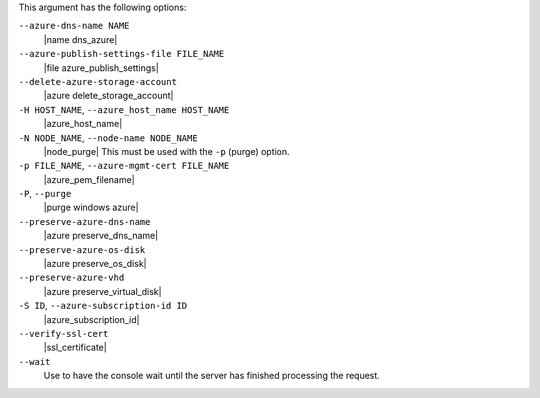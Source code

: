 .. The contents of this file are included in multiple topics.
.. This file describes a command or a sub-command for Knife.
.. This file should not be changed in a way that hinders its ability to appear in multiple documentation sets.


This argument has the following options:

``--azure-dns-name NAME``
   |name dns_azure|

``--azure-publish-settings-file FILE_NAME``
   |file azure_publish_settings|

``--delete-azure-storage-account``
   |azure delete_storage_account|

``-H HOST_NAME``, ``--azure_host_name HOST_NAME``
   |azure_host_name|

``-N NODE_NAME``, ``--node-name NODE_NAME``
   |node_purge| This must be used with the ``-p`` (purge) option.

``-p FILE_NAME``, ``--azure-mgmt-cert FILE_NAME``
   |azure_pem_filename|

``-P``, ``--purge``
   |purge windows azure|

``--preserve-azure-dns-name``
  |azure preserve_dns_name|

``--preserve-azure-os-disk``
   |azure preserve_os_disk|

``--preserve-azure-vhd``
  |azure preserve_virtual_disk|

``-S ID``, ``--azure-subscription-id ID``
   |azure_subscription_id|

``--verify-ssl-cert``
   |ssl_certificate|

``--wait``
  Use to have the console wait until the server has finished processing the request.  

